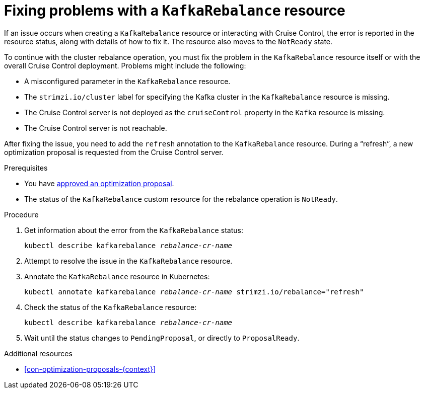 // Module included in the following assemblies:
//
// assembly-cruise-control-concepts.adoc

[id='proc-fixing-problems-with-kafkarebalance-{context}']

= Fixing problems with a `KafkaRebalance` resource

If an issue occurs when creating a `KafkaRebalance` resource or interacting with Cruise Control, the error is reported in the resource status, along with details of how to fix it.
The resource also moves to the `NotReady` state.

To continue with the cluster rebalance operation, you must fix the problem in the `KafkaRebalance` resource itself or with the overall Cruise Control deployment.
Problems might include the following:

* A misconfigured parameter in the `KafkaRebalance` resource.
* The `strimzi.io/cluster` label for specifying the Kafka cluster in the `KafkaRebalance` resource is missing.
* The Cruise Control server is not deployed as the `cruiseControl` property in the `Kafka` resource is missing.
* The Cruise Control server is not reachable.

After fixing the issue, you need to add the `refresh` annotation to the `KafkaRebalance` resource.
During a “refresh”, a new optimization proposal is requested from the Cruise Control server.

.Prerequisites

* You have xref:proc-approving-optimization-proposal-{context}[approved an optimization proposal].

* The status of the `KafkaRebalance` custom resource for the rebalance operation is `NotReady`.

.Procedure

. Get information about the error from the `KafkaRebalance` status:
+
[source,shell,subs="+quotes"]
----
kubectl describe kafkarebalance _rebalance-cr-name_
----

. Attempt to resolve the issue in the `KafkaRebalance` resource.

. Annotate the `KafkaRebalance` resource in Kubernetes:
+
[source,shell,subs="+quotes"]
----
kubectl annotate kafkarebalance _rebalance-cr-name_ strimzi.io/rebalance="refresh"
----

. Check the status of the `KafkaRebalance` resource:
+
[source,shell,subs="+quotes"]
----
kubectl describe kafkarebalance _rebalance-cr-name_
----

. Wait until the status changes to `PendingProposal`, or directly to `ProposalReady`.

[role="_additional-resources"]
.Additional resources

* xref:con-optimization-proposals-{context}[]
